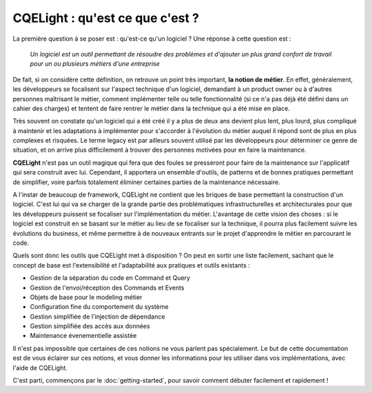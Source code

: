 CQELight : qu'est ce que c'est ?
================================
La première question à se poser est : qu'est-ce qu'un logiciel ? Une réponse à cette question est :

    *Un logiciel est un outil permettant de résoudre des problèmes et d'ajouter un plus grand confort de travail pour un ou plusieurs métiers d'une entreprise*

De fait, si on considère cette définition, on retrouve un point très important, **la notion de métier**. En effet, généralement, les développeurs se focalisent sur l'aspect technique d'un logiciel, demandant à un product owner ou à d'autres personnes maîtrisant le métier, comment implémenter telle ou telle fonctionnalité (si ce n'a pas déjà été défini dans un cahier des charges) et tentent de faire rentrer le métier dans la technique qui a été mise en place.

Très souvent on constate qu'un logiciel qui a été créé il y a plus de deux ans devient plus lent, plus lourd, plus compliqué à maintenir et les adaptations à implémenter pour s'accorder à l'évolution du métier auquel il répond sont de plus en plus complexes et risquées. Le terme legacy est par ailleurs souvent utilisé par les développeurs pour déterminer ce genre de situation, et on arrive plus difficilement à trouver des personnes motivées pour en faire la maintenance.

**CQELight** n'est pas un outil magique qui fera que des foules se presseront pour faire de la maintenance sur l'applicatif qui sera construit avec lui. Cependant, il apportera un ensemble d'outils, de patterns et de bonnes pratiques permettant de simplifier, voire parfois totalement éliminer certaines parties de la maintenance nécessaire.

A l'instar de beaucoup de framework, CQELight ne contient que les briques de base permettant la construction d'un logiciel. C'est lui qui va se charger de la grande partie des problématiques infrastructurelles et architecturales pour que les développeurs puissent se focaliser sur l'implémentation du métier. L'avantage de cette vision des choses : si le logiciel est construit en se basant sur le métier au lieu de se focaliser sur la technique, il pourra plus facilement suivre les évolutions du business, et même permettre à de nouveaux entrants sur le projet d'apprendre le métier en parcourant le code.

Quels sont donc les outils que CQELight met à disposition ? On peut en sortir une liste facilement, sachant que le concept de base est l'extensibilité et l'adaptabilité aux pratiques et outils existants :

- Gestion de la séparation du code en Command et Query
- Gestion de l'envoi/réception des Commands et Events
- Objets de base pour le modeling métier
- Configuration fine du comportement du système
- Gestion simplifiée de l'injection de dépendance
- Gestion simplifiée des accès aux données
- Maintenance évenementielle assistée

Il n'est pas impossible que certaines de ces notions ne vous parlent pas spécialement. Le but de cette documentation est de vous éclairer sur ces notions, et vous donner les informations pour les utiliser dans vos implémentations, avec l'aide de CQELight.

C'est parti, commençons par le :doc:`getting-started`, pour savoir comment débuter facilement et rapidement !